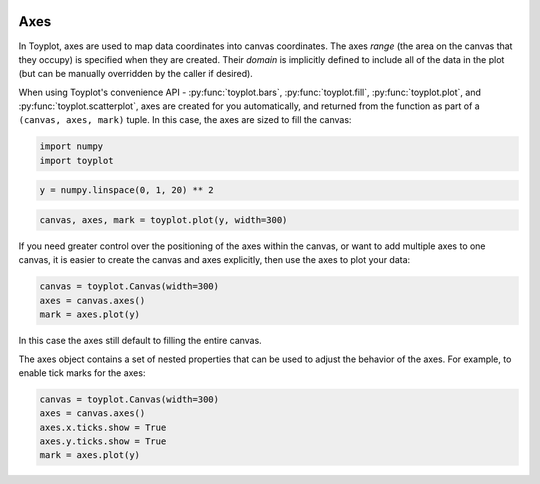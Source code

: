 
  .. image:: ../artwork/toyplot.png
    :width: 200px
    :align: right
  
Axes
====

In Toyplot, axes are used to map data coordinates into canvas
coordinates. The axes *range* (the area on the canvas that they occupy)
is specified when they are created. Their *domain* is implicitly defined
to include all of the data in the plot (but can be manually overridden
by the caller if desired).

When using Toyplot's convenience API - :py:func:`toyplot.bars`,
:py:func:`toyplot.fill`, :py:func:`toyplot.plot`, and
:py:func:`toyplot.scatterplot`, axes are created for you
automatically, and returned from the function as part of a
``(canvas, axes, mark)`` tuple. In this case, the axes are sized to fill
the canvas:

.. code:: python

    import numpy
    import toyplot
.. code:: python

    y = numpy.linspace(0, 1, 20) ** 2
.. code:: python

    canvas, axes, mark = toyplot.plot(y, width=300)


.. raw:: html

    <div align="center" class="toyplot" id="t293854de31b548a3b8d9ac58bf7e0ea6"><svg height="300px" id="tb1d85276b2fa4c1c84b883b2253f8723" style="opacity:1.0;font-size:12px;font-family:helvetica;stroke-opacity:1.0;fill-opacity:1.0;stroke:#343434;stroke-width:1.0;background-color:transparent;fill:#343434;" width="300px" xmlns="http://www.w3.org/2000/svg" xmlns:toyplot="http://www.sandia.gov/toyplot"><g class="toyplot-Axes2D" id="t9aa499515d8549769cfef8e8ccd0155c"><toyplot:axes>{"y": [{"range": {"max": 240, "min": 60}, "scale": "linear", "domain": {"max": 1.0, "min": 0.0}}], "x": [{"range": {"max": 240, "min": 60}, "scale": "linear", "domain": {"max": 20.0, "min": 0}}]}</toyplot:axes><clipPath id="t3ecfa2a95be142ca9332a32da201a7ed"><rect height="200" width="200" x="50" y="50"></rect></clipPath><g class="toyplot-coordinate-events" clip-path="url(#t3ecfa2a95be142ca9332a32da201a7ed)" style="cursor:crosshair;"><rect height="200" style="pointer-events:all;visibility:hidden;" width="200" x="50" y="50"></rect><g class="toyplot-PlotMark" id="tab789e3dcc4f4fdda5b1f6a1dd1c1556" style="fill:none;"><toyplot:data-table title="Plot Data">{"data": [[0, 1, 2, 3, 4, 5, 6, 7, 8, 9, 10, 11, 12, 13, 14, 15, 16, 17, 18, 19], [0.0, 0.0027700831024930744, 0.011080332409972297, 0.02493074792243767, 0.04432132963988919, 0.06925207756232686, 0.09972299168975068, 0.13573407202216065, 0.17728531855955676, 0.22437673130193903, 0.27700831024930744, 0.33518005540166207, 0.39889196675900274, 0.4681440443213295, 0.5429362880886426, 0.6232686980609419, 0.709141274238227, 0.8005540166204984, 0.8975069252077561, 1.0]], "names": ["position", "series0"]}</toyplot:data-table><g class="toyplot-Series"><path d="M 60.0 240.0 L 69.0 239.501385042 L 78.0 238.005540166 L 87.0 235.512465374 L 96.0 232.022160665 L 105.0 227.534626039 L 114.0 222.049861496 L 123.0 215.567867036 L 132.0 208.088642659 L 141.0 199.612188366 L 150.0 190.138504155 L 159.0 179.667590028 L 168.0 168.199445983 L 177.0 155.734072022 L 186.0 142.271468144 L 195.0 127.811634349 L 204.0 112.354570637 L 213.0 95.9002770083 L 222.0 78.4487534626 L 231.0 60.0" style="stroke:rgba(40%,76.1%,64.7%,1);stroke-width:2.0;stroke-opacity:1.0;fill:none;"></path></g></g></g><g class="toyplot-coordinates" style="visibility:hidden;"><rect height="14" style="opacity:0.75;stroke:none;fill:white;" width="90" x="150" y="60"></rect><text style="font-size:10px;font-weight:normal;stroke:none;text-anchor:middle;alignment-baseline:middle;" x="195.0" y="67.0"></text></g><line style="" x1="60.0" x2="231.0" y1="250" y2="250"></line><g><text style="font-size:10px;baseline-shift:-80%;alignment-baseline:middle;font-weight:normal;stroke:none;text-anchor:middle;" x="60.0" y="250">0</text><text style="font-size:10px;baseline-shift:-80%;alignment-baseline:middle;font-weight:normal;stroke:none;text-anchor:middle;" x="105.0" y="250">5</text><text style="font-size:10px;baseline-shift:-80%;alignment-baseline:middle;font-weight:normal;stroke:none;text-anchor:middle;" x="150.0" y="250">10</text><text style="font-size:10px;baseline-shift:-80%;alignment-baseline:middle;font-weight:normal;stroke:none;text-anchor:middle;" x="195.0" y="250">15</text><text style="font-size:10px;baseline-shift:-80%;alignment-baseline:middle;font-weight:normal;stroke:none;text-anchor:middle;" x="240.0" y="250">20</text></g><line style="" x1="50" x2="50" y1="60.0" y2="240.0"></line><g><text style="font-size:10px;baseline-shift:80%;alignment-baseline:middle;font-weight:normal;stroke:none;text-anchor:middle;" transform="rotate(-90, 50, 240.0)" x="50" y="240.0">0.0</text><text style="font-size:10px;baseline-shift:80%;alignment-baseline:middle;font-weight:normal;stroke:none;text-anchor:middle;" transform="rotate(-90, 50, 150.0)" x="50" y="150.0">0.5</text><text style="font-size:10px;baseline-shift:80%;alignment-baseline:middle;font-weight:normal;stroke:none;text-anchor:middle;" transform="rotate(-90, 50, 60.0)" x="50" y="60.0">1.0</text></g></g></svg><div class="toyplot-controls"><ul class="toyplot-mark-popup" onmouseleave="this.style.visibility='hidden'" style="border-radius:6px;padding:5px;color:white;border:0;list-style:none;visibility:hidden;cursor:default;background:rgba(0%,0%,0%,0.75);position:fixed;margin:0;"><li class="toyplot-mark-popup-title" style="color:lightgray;cursor:default;padding:5px;list-style:none;margin:0;"></li><li class="toyplot-mark-popup-save-csv" onmouseout="this.style.color='white';this.style.background='steelblue'" onmouseover="this.style.color='steelblue';this.style.background='white'" style="border-radius:3px;padding:5px;list-style:none;margin:0;">Save as .csv</li></ul><script>
        (function()
        {
          // Workaround for browsers that don't support alignment-baseline
          if(window.CSS !== undefined && window.CSS.supports !== undefined)
          {
            if(!window.CSS.supports("alignment-baseline", "middle"))
            {
              var re = /\s*alignment-baseline\s*:\s*([^;\s]*)\s*/;
              var text = document.querySelectorAll("#t293854de31b548a3b8d9ac58bf7e0ea6 text");
              for(var i = 0; i != text.length; ++i)
              {
                var match = re.exec(text[i].attributes.style.value);
                if(match)
                {
                  if(match[1] == "middle")
                  {
                    var style = getComputedStyle(text[i]);
                    var font_size = style.fontSize.substr(0, style.fontSize.length - 2);
                    var dy = text[i].dy.baseVal.length ? text[i].dy.baseVal[0].value : 0;
                    dy += 0.4 * font_size;
                    text[i].setAttribute("dy", dy);
                  }
                }
              }
            }
            if(!window.CSS.supports("baseline-shift", "0"))
            {
              var re = /\s*baseline-shift\s*:\s*([^;\s]*)\s*/;
              var text = document.querySelectorAll("#t293854de31b548a3b8d9ac58bf7e0ea6 text");
              for(var i = 0; i != text.length; ++i)
              {
                var match = re.exec(text[i].attributes.style.value);
                if(match)
                {
                  var style = getComputedStyle(text[i]);
                  var font_size = style.fontSize.substr(0, style.fontSize.length - 2);
                  var percent = 0.01 * match[1].substr(0, match[1].length-1);
                  var dy = text[i].dy.baseVal.length ? text[i].dy.baseVal[0].value : 0;
                  dy -= percent * font_size
                  text[i].setAttribute("dy", dy);
                }
              }
            }
          }
        })();
        </script><script>
        // Allow users to extract embedded raw data
        (function()
        {
          var root_id="t293854de31b548a3b8d9ac58bf7e0ea6";
    
          function save_csv(dataset)
          {
            uri = "data:text/csv;charset=utf-8,";
            data = JSON.parse(dataset.textContent);
            uri += data.names.join(",") + "\n";
            for(var i = 0; i != data.data[0].length; ++i)
            {
              for(var j = 0; j != data.data.length; ++j)
              {
                if(j)
                  uri += ",";
                uri += data.data[j][i];
              }
              uri += "\n";
            }
    
            uri = encodeURI(uri);
            window.open(uri);
          }
    
          function open_popup(dataset)
          {
            return function(e)
            {
              var popup = document.querySelector("#" + root_id + " .toyplot-mark-popup");
              popup.querySelector(".toyplot-mark-popup-title").innerHTML = dataset.getAttribute("title");
              popup.querySelector(".toyplot-mark-popup-save-csv").onclick = function() { popup.style.visibility = "hidden"; save_csv(dataset); }
              popup.style.left = (e.clientX - 50) + "px";
              popup.style.top = (e.clientY - 20) + "px";
              popup.style.visibility = "visible";
              e.stopPropagation();
              e.preventDefault();
            }
    
          }
    
          var datasets = document.querySelectorAll("#" + root_id + " toyplot\\:data-table");
          for(var i = 0; i != datasets.length; ++i)
          {
            var dataset = datasets[i];
            var mark = dataset.parentElement;
            mark.oncontextmenu = open_popup(dataset);
          }
        })();
        </script><script>
        (function()
        {
          var root_id="t293854de31b548a3b8d9ac58bf7e0ea6";
    
          function sign(x)
          {
            if(x < 0)
              return -1;
            if(x > 0)
              return 1;
            return 0;
          }
    
          function log_n(x, base)
          {
            return Math.log(x) / Math.log(base);
          }
    
          function mix(a, b, amount)
          {
            return ((1.0 - amount) * a) + (amount * b);
          }
    
          // Compute mouse coordinates relative to a DOM object, with thanks to d3js.org, where this code originated.
          function d3_mousePoint(container, e)
          {
            if (e.changedTouches) e = e.changedTouches[0];
            var svg = container.ownerSVGElement || container;
            if (svg.createSVGPoint) {
              var point = svg.createSVGPoint();
              point.x = e.clientX, point.y = e.clientY;
              point = point.matrixTransform(container.getScreenCTM().inverse());
              return [point.x, point.y];
            }
            var rect = container.getBoundingClientRect();
            return [e.clientX - rect.left - container.clientLeft, e.clientY - rect.top - container.clientTop];
          };
    
          function display_coordinates(e)
          {
            var x = null;
            var y = null;
    
            var axes = e.currentTarget.parentElement;
            var data = JSON.parse(axes.querySelector("toyplot\\:axes").textContent);
    
            point = d3_mousePoint(e.target, e);
    
            for(var i = 0; i != data["x"].length; ++i)
            {
              var segment = data["x"][i];
              if(segment.range.min <= point[0] && point[0] < segment.range.max)
              {
                var normalized = (point[0] - segment.range.min) / (segment.range.max - segment.range.min);
                if(segment.scale == "linear")
                {
                  x = Number(mix(segment.domain.min, segment.domain.max, normalized)).toFixed(2);
                }
                else if(segment.scale == "log")
                {
                  x = Number(sign(segment.domain.min) * Math.pow(segment.base, mix(log_n(Math.abs(segment.domain.min), segment.base), log_n(Math.abs(segment.domain.max), segment.base), normalized))).toFixed(2);
                }
              }
            }
    
            for(var i = 0; i != data["y"].length; ++i)
            {
              var segment = data["y"][i];
              if(segment.range.min <= point[1] && point[1] < segment.range.max)
              {
                var normalized = (segment.range.max - point[1]) / (segment.range.max - segment.range.min);
                if(segment.scale == "linear")
                {
                  y = Number(mix(segment.domain.min, segment.domain.max, normalized)).toFixed(2);
                }
                else if(segment.scale == "log")
                {
                  y = Number(sign(segment.domain.min) * Math.pow(segment.base, mix(log_n(Math.abs(segment.domain.min), segment.base), log_n(Math.abs(segment.domain.max), segment.base), normalized))).toFixed(2);
                }
              }
            }
    
            if(x !== null && y !== null)
              text = "x=" + x + " y=" + y;
            else if(x !== null)
              text = "x=" + x;
            else if(y !== null)
              text = "y=" + y;
            else
              text = null;
    
            if(text !== null)
            {
              var coordinates = axes.querySelectorAll(".toyplot-coordinates");
              for(var i = 0; i != coordinates.length; ++i)
              {
                coordinates[i].style.visibility = "visible";
                coordinates[i].querySelector("text").textContent = text;
              }
            }
          }
    
          function clear_coordinates(e)
          {
            var axes = e.currentTarget.parentElement;
            var coordinates = axes.querySelectorAll(".toyplot-coordinates");
            for(var i = 0; i != coordinates.length; ++i)
              coordinates[i].style.visibility = "hidden";
          }
    
          var axes = document.querySelectorAll("#" + root_id + " .toyplot-Axes2D .toyplot-coordinate-events");
          for(var i = 0; i != axes.length; ++i)
          {
            axes[i].onmousemove = display_coordinates;
            axes[i].onmouseout = clear_coordinates;
          }
        })();
        </script></div></div>


If you need greater control over the positioning of the axes within the
canvas, or want to add multiple axes to one canvas, it is easier to
create the canvas and axes explicitly, then use the axes to plot your
data:

.. code:: python

    canvas = toyplot.Canvas(width=300)
    axes = canvas.axes()
    mark = axes.plot(y)


.. raw:: html

    <div align="center" class="toyplot" id="t405a2cef0fd447f8a34ab1823f5556d3"><svg height="300px" id="t2eae2e98a0e24e25b36f4c6e3278cff8" style="opacity:1.0;font-size:12px;font-family:helvetica;stroke-opacity:1.0;fill-opacity:1.0;stroke:#343434;stroke-width:1.0;background-color:transparent;fill:#343434;" width="300px" xmlns="http://www.w3.org/2000/svg" xmlns:toyplot="http://www.sandia.gov/toyplot"><g class="toyplot-Axes2D" id="t8b2dfb284af4400bb87132bcb617daf9"><toyplot:axes>{"y": [{"range": {"max": 240, "min": 60}, "scale": "linear", "domain": {"max": 1.0, "min": 0.0}}], "x": [{"range": {"max": 240, "min": 60}, "scale": "linear", "domain": {"max": 20.0, "min": 0}}]}</toyplot:axes><clipPath id="t9e9f7c014a6a4190a57d4afae15bbecf"><rect height="200" width="200" x="50" y="50"></rect></clipPath><g class="toyplot-coordinate-events" clip-path="url(#t9e9f7c014a6a4190a57d4afae15bbecf)" style="cursor:crosshair;"><rect height="200" style="pointer-events:all;visibility:hidden;" width="200" x="50" y="50"></rect><g class="toyplot-PlotMark" id="t7244e03f3f98428584cc30b53aa3b33e" style="fill:none;"><toyplot:data-table title="Plot Data">{"data": [[0, 1, 2, 3, 4, 5, 6, 7, 8, 9, 10, 11, 12, 13, 14, 15, 16, 17, 18, 19], [0.0, 0.0027700831024930744, 0.011080332409972297, 0.02493074792243767, 0.04432132963988919, 0.06925207756232686, 0.09972299168975068, 0.13573407202216065, 0.17728531855955676, 0.22437673130193903, 0.27700831024930744, 0.33518005540166207, 0.39889196675900274, 0.4681440443213295, 0.5429362880886426, 0.6232686980609419, 0.709141274238227, 0.8005540166204984, 0.8975069252077561, 1.0]], "names": ["position", "series0"]}</toyplot:data-table><g class="toyplot-Series"><path d="M 60.0 240.0 L 69.0 239.501385042 L 78.0 238.005540166 L 87.0 235.512465374 L 96.0 232.022160665 L 105.0 227.534626039 L 114.0 222.049861496 L 123.0 215.567867036 L 132.0 208.088642659 L 141.0 199.612188366 L 150.0 190.138504155 L 159.0 179.667590028 L 168.0 168.199445983 L 177.0 155.734072022 L 186.0 142.271468144 L 195.0 127.811634349 L 204.0 112.354570637 L 213.0 95.9002770083 L 222.0 78.4487534626 L 231.0 60.0" style="stroke:rgba(40%,76.1%,64.7%,1);stroke-width:2.0;stroke-opacity:1.0;fill:none;"></path></g></g></g><g class="toyplot-coordinates" style="visibility:hidden;"><rect height="14" style="opacity:0.75;stroke:none;fill:white;" width="90" x="150" y="60"></rect><text style="font-size:10px;font-weight:normal;stroke:none;text-anchor:middle;alignment-baseline:middle;" x="195.0" y="67.0"></text></g><line style="" x1="60.0" x2="231.0" y1="250" y2="250"></line><g><text style="font-size:10px;baseline-shift:-80%;alignment-baseline:middle;font-weight:normal;stroke:none;text-anchor:middle;" x="60.0" y="250">0</text><text style="font-size:10px;baseline-shift:-80%;alignment-baseline:middle;font-weight:normal;stroke:none;text-anchor:middle;" x="105.0" y="250">5</text><text style="font-size:10px;baseline-shift:-80%;alignment-baseline:middle;font-weight:normal;stroke:none;text-anchor:middle;" x="150.0" y="250">10</text><text style="font-size:10px;baseline-shift:-80%;alignment-baseline:middle;font-weight:normal;stroke:none;text-anchor:middle;" x="195.0" y="250">15</text><text style="font-size:10px;baseline-shift:-80%;alignment-baseline:middle;font-weight:normal;stroke:none;text-anchor:middle;" x="240.0" y="250">20</text></g><line style="" x1="50" x2="50" y1="60.0" y2="240.0"></line><g><text style="font-size:10px;baseline-shift:80%;alignment-baseline:middle;font-weight:normal;stroke:none;text-anchor:middle;" transform="rotate(-90, 50, 240.0)" x="50" y="240.0">0.0</text><text style="font-size:10px;baseline-shift:80%;alignment-baseline:middle;font-weight:normal;stroke:none;text-anchor:middle;" transform="rotate(-90, 50, 150.0)" x="50" y="150.0">0.5</text><text style="font-size:10px;baseline-shift:80%;alignment-baseline:middle;font-weight:normal;stroke:none;text-anchor:middle;" transform="rotate(-90, 50, 60.0)" x="50" y="60.0">1.0</text></g></g></svg><div class="toyplot-controls"><ul class="toyplot-mark-popup" onmouseleave="this.style.visibility='hidden'" style="border-radius:6px;padding:5px;color:white;border:0;list-style:none;visibility:hidden;cursor:default;background:rgba(0%,0%,0%,0.75);position:fixed;margin:0;"><li class="toyplot-mark-popup-title" style="color:lightgray;cursor:default;padding:5px;list-style:none;margin:0;"></li><li class="toyplot-mark-popup-save-csv" onmouseout="this.style.color='white';this.style.background='steelblue'" onmouseover="this.style.color='steelblue';this.style.background='white'" style="border-radius:3px;padding:5px;list-style:none;margin:0;">Save as .csv</li></ul><script>
        (function()
        {
          // Workaround for browsers that don't support alignment-baseline
          if(window.CSS !== undefined && window.CSS.supports !== undefined)
          {
            if(!window.CSS.supports("alignment-baseline", "middle"))
            {
              var re = /\s*alignment-baseline\s*:\s*([^;\s]*)\s*/;
              var text = document.querySelectorAll("#t405a2cef0fd447f8a34ab1823f5556d3 text");
              for(var i = 0; i != text.length; ++i)
              {
                var match = re.exec(text[i].attributes.style.value);
                if(match)
                {
                  if(match[1] == "middle")
                  {
                    var style = getComputedStyle(text[i]);
                    var font_size = style.fontSize.substr(0, style.fontSize.length - 2);
                    var dy = text[i].dy.baseVal.length ? text[i].dy.baseVal[0].value : 0;
                    dy += 0.4 * font_size;
                    text[i].setAttribute("dy", dy);
                  }
                }
              }
            }
            if(!window.CSS.supports("baseline-shift", "0"))
            {
              var re = /\s*baseline-shift\s*:\s*([^;\s]*)\s*/;
              var text = document.querySelectorAll("#t405a2cef0fd447f8a34ab1823f5556d3 text");
              for(var i = 0; i != text.length; ++i)
              {
                var match = re.exec(text[i].attributes.style.value);
                if(match)
                {
                  var style = getComputedStyle(text[i]);
                  var font_size = style.fontSize.substr(0, style.fontSize.length - 2);
                  var percent = 0.01 * match[1].substr(0, match[1].length-1);
                  var dy = text[i].dy.baseVal.length ? text[i].dy.baseVal[0].value : 0;
                  dy -= percent * font_size
                  text[i].setAttribute("dy", dy);
                }
              }
            }
          }
        })();
        </script><script>
        // Allow users to extract embedded raw data
        (function()
        {
          var root_id="t405a2cef0fd447f8a34ab1823f5556d3";
    
          function save_csv(dataset)
          {
            uri = "data:text/csv;charset=utf-8,";
            data = JSON.parse(dataset.textContent);
            uri += data.names.join(",") + "\n";
            for(var i = 0; i != data.data[0].length; ++i)
            {
              for(var j = 0; j != data.data.length; ++j)
              {
                if(j)
                  uri += ",";
                uri += data.data[j][i];
              }
              uri += "\n";
            }
    
            uri = encodeURI(uri);
            window.open(uri);
          }
    
          function open_popup(dataset)
          {
            return function(e)
            {
              var popup = document.querySelector("#" + root_id + " .toyplot-mark-popup");
              popup.querySelector(".toyplot-mark-popup-title").innerHTML = dataset.getAttribute("title");
              popup.querySelector(".toyplot-mark-popup-save-csv").onclick = function() { popup.style.visibility = "hidden"; save_csv(dataset); }
              popup.style.left = (e.clientX - 50) + "px";
              popup.style.top = (e.clientY - 20) + "px";
              popup.style.visibility = "visible";
              e.stopPropagation();
              e.preventDefault();
            }
    
          }
    
          var datasets = document.querySelectorAll("#" + root_id + " toyplot\\:data-table");
          for(var i = 0; i != datasets.length; ++i)
          {
            var dataset = datasets[i];
            var mark = dataset.parentElement;
            mark.oncontextmenu = open_popup(dataset);
          }
        })();
        </script><script>
        (function()
        {
          var root_id="t405a2cef0fd447f8a34ab1823f5556d3";
    
          function sign(x)
          {
            if(x < 0)
              return -1;
            if(x > 0)
              return 1;
            return 0;
          }
    
          function log_n(x, base)
          {
            return Math.log(x) / Math.log(base);
          }
    
          function mix(a, b, amount)
          {
            return ((1.0 - amount) * a) + (amount * b);
          }
    
          // Compute mouse coordinates relative to a DOM object, with thanks to d3js.org, where this code originated.
          function d3_mousePoint(container, e)
          {
            if (e.changedTouches) e = e.changedTouches[0];
            var svg = container.ownerSVGElement || container;
            if (svg.createSVGPoint) {
              var point = svg.createSVGPoint();
              point.x = e.clientX, point.y = e.clientY;
              point = point.matrixTransform(container.getScreenCTM().inverse());
              return [point.x, point.y];
            }
            var rect = container.getBoundingClientRect();
            return [e.clientX - rect.left - container.clientLeft, e.clientY - rect.top - container.clientTop];
          };
    
          function display_coordinates(e)
          {
            var x = null;
            var y = null;
    
            var axes = e.currentTarget.parentElement;
            var data = JSON.parse(axes.querySelector("toyplot\\:axes").textContent);
    
            point = d3_mousePoint(e.target, e);
    
            for(var i = 0; i != data["x"].length; ++i)
            {
              var segment = data["x"][i];
              if(segment.range.min <= point[0] && point[0] < segment.range.max)
              {
                var normalized = (point[0] - segment.range.min) / (segment.range.max - segment.range.min);
                if(segment.scale == "linear")
                {
                  x = Number(mix(segment.domain.min, segment.domain.max, normalized)).toFixed(2);
                }
                else if(segment.scale == "log")
                {
                  x = Number(sign(segment.domain.min) * Math.pow(segment.base, mix(log_n(Math.abs(segment.domain.min), segment.base), log_n(Math.abs(segment.domain.max), segment.base), normalized))).toFixed(2);
                }
              }
            }
    
            for(var i = 0; i != data["y"].length; ++i)
            {
              var segment = data["y"][i];
              if(segment.range.min <= point[1] && point[1] < segment.range.max)
              {
                var normalized = (segment.range.max - point[1]) / (segment.range.max - segment.range.min);
                if(segment.scale == "linear")
                {
                  y = Number(mix(segment.domain.min, segment.domain.max, normalized)).toFixed(2);
                }
                else if(segment.scale == "log")
                {
                  y = Number(sign(segment.domain.min) * Math.pow(segment.base, mix(log_n(Math.abs(segment.domain.min), segment.base), log_n(Math.abs(segment.domain.max), segment.base), normalized))).toFixed(2);
                }
              }
            }
    
            if(x !== null && y !== null)
              text = "x=" + x + " y=" + y;
            else if(x !== null)
              text = "x=" + x;
            else if(y !== null)
              text = "y=" + y;
            else
              text = null;
    
            if(text !== null)
            {
              var coordinates = axes.querySelectorAll(".toyplot-coordinates");
              for(var i = 0; i != coordinates.length; ++i)
              {
                coordinates[i].style.visibility = "visible";
                coordinates[i].querySelector("text").textContent = text;
              }
            }
          }
    
          function clear_coordinates(e)
          {
            var axes = e.currentTarget.parentElement;
            var coordinates = axes.querySelectorAll(".toyplot-coordinates");
            for(var i = 0; i != coordinates.length; ++i)
              coordinates[i].style.visibility = "hidden";
          }
    
          var axes = document.querySelectorAll("#" + root_id + " .toyplot-Axes2D .toyplot-coordinate-events");
          for(var i = 0; i != axes.length; ++i)
          {
            axes[i].onmousemove = display_coordinates;
            axes[i].onmouseout = clear_coordinates;
          }
        })();
        </script></div></div>


In this case the axes still default to filling the entire canvas.

The axes object contains a set of nested properties that can be used to
adjust the behavior of the axes. For example, to enable tick marks for
the axes:

.. code:: python

    canvas = toyplot.Canvas(width=300)
    axes = canvas.axes()
    axes.x.ticks.show = True
    axes.y.ticks.show = True
    mark = axes.plot(y)


.. raw:: html

    <div align="center" class="toyplot" id="t8ae58b009248429db1dcc865d401b683"><svg height="300px" id="t500ba304b3e8481989a06d1d2acda991" style="opacity:1.0;font-size:12px;font-family:helvetica;stroke-opacity:1.0;fill-opacity:1.0;stroke:#343434;stroke-width:1.0;background-color:transparent;fill:#343434;" width="300px" xmlns="http://www.w3.org/2000/svg" xmlns:toyplot="http://www.sandia.gov/toyplot"><g class="toyplot-Axes2D" id="tece727d2ab6b4d09a8b45f359a55077a"><toyplot:axes>{"y": [{"range": {"max": 240, "min": 60}, "scale": "linear", "domain": {"max": 1.0, "min": 0.0}}], "x": [{"range": {"max": 240, "min": 60}, "scale": "linear", "domain": {"max": 20.0, "min": 0}}]}</toyplot:axes><clipPath id="t70a577ceb80c4e62ac3e6b23ee0d6586"><rect height="200" width="200" x="50" y="50"></rect></clipPath><g class="toyplot-coordinate-events" clip-path="url(#t70a577ceb80c4e62ac3e6b23ee0d6586)" style="cursor:crosshair;"><rect height="200" style="pointer-events:all;visibility:hidden;" width="200" x="50" y="50"></rect><g class="toyplot-PlotMark" id="td06d9a6c68414714aa2bd22e9d41c1ac" style="fill:none;"><toyplot:data-table title="Plot Data">{"data": [[0, 1, 2, 3, 4, 5, 6, 7, 8, 9, 10, 11, 12, 13, 14, 15, 16, 17, 18, 19], [0.0, 0.0027700831024930744, 0.011080332409972297, 0.02493074792243767, 0.04432132963988919, 0.06925207756232686, 0.09972299168975068, 0.13573407202216065, 0.17728531855955676, 0.22437673130193903, 0.27700831024930744, 0.33518005540166207, 0.39889196675900274, 0.4681440443213295, 0.5429362880886426, 0.6232686980609419, 0.709141274238227, 0.8005540166204984, 0.8975069252077561, 1.0]], "names": ["position", "series0"]}</toyplot:data-table><g class="toyplot-Series"><path d="M 60.0 240.0 L 69.0 239.501385042 L 78.0 238.005540166 L 87.0 235.512465374 L 96.0 232.022160665 L 105.0 227.534626039 L 114.0 222.049861496 L 123.0 215.567867036 L 132.0 208.088642659 L 141.0 199.612188366 L 150.0 190.138504155 L 159.0 179.667590028 L 168.0 168.199445983 L 177.0 155.734072022 L 186.0 142.271468144 L 195.0 127.811634349 L 204.0 112.354570637 L 213.0 95.9002770083 L 222.0 78.4487534626 L 231.0 60.0" style="stroke:rgba(40%,76.1%,64.7%,1);stroke-width:2.0;stroke-opacity:1.0;fill:none;"></path></g></g></g><g class="toyplot-coordinates" style="visibility:hidden;"><rect height="14" style="opacity:0.75;stroke:none;fill:white;" width="90" x="150" y="60"></rect><text style="font-size:10px;font-weight:normal;stroke:none;text-anchor:middle;alignment-baseline:middle;" x="195.0" y="67.0"></text></g><line style="" x1="60.0" x2="231.0" y1="250" y2="250"></line><g><line style="" x1="60.0" x2="60.0" y1="250" y2="245"></line><line style="" x1="105.0" x2="105.0" y1="250" y2="245"></line><line style="" x1="150.0" x2="150.0" y1="250" y2="245"></line><line style="" x1="195.0" x2="195.0" y1="250" y2="245"></line><line style="" x1="240.0" x2="240.0" y1="250" y2="245"></line></g><g><text style="font-size:10px;baseline-shift:-80%;alignment-baseline:middle;font-weight:normal;stroke:none;text-anchor:middle;" x="60.0" y="250">0</text><text style="font-size:10px;baseline-shift:-80%;alignment-baseline:middle;font-weight:normal;stroke:none;text-anchor:middle;" x="105.0" y="250">5</text><text style="font-size:10px;baseline-shift:-80%;alignment-baseline:middle;font-weight:normal;stroke:none;text-anchor:middle;" x="150.0" y="250">10</text><text style="font-size:10px;baseline-shift:-80%;alignment-baseline:middle;font-weight:normal;stroke:none;text-anchor:middle;" x="195.0" y="250">15</text><text style="font-size:10px;baseline-shift:-80%;alignment-baseline:middle;font-weight:normal;stroke:none;text-anchor:middle;" x="240.0" y="250">20</text></g><line style="" x1="50" x2="50" y1="60.0" y2="240.0"></line><g><line style="" x1="50" x2="55" y1="240.0" y2="240.0"></line><line style="" x1="50" x2="55" y1="150.0" y2="150.0"></line><line style="" x1="50" x2="55" y1="60.0" y2="60.0"></line></g><g><text style="font-size:10px;baseline-shift:80%;alignment-baseline:middle;font-weight:normal;stroke:none;text-anchor:middle;" transform="rotate(-90, 50, 240.0)" x="50" y="240.0">0.0</text><text style="font-size:10px;baseline-shift:80%;alignment-baseline:middle;font-weight:normal;stroke:none;text-anchor:middle;" transform="rotate(-90, 50, 150.0)" x="50" y="150.0">0.5</text><text style="font-size:10px;baseline-shift:80%;alignment-baseline:middle;font-weight:normal;stroke:none;text-anchor:middle;" transform="rotate(-90, 50, 60.0)" x="50" y="60.0">1.0</text></g></g></svg><div class="toyplot-controls"><ul class="toyplot-mark-popup" onmouseleave="this.style.visibility='hidden'" style="border-radius:6px;padding:5px;color:white;border:0;list-style:none;visibility:hidden;cursor:default;background:rgba(0%,0%,0%,0.75);position:fixed;margin:0;"><li class="toyplot-mark-popup-title" style="color:lightgray;cursor:default;padding:5px;list-style:none;margin:0;"></li><li class="toyplot-mark-popup-save-csv" onmouseout="this.style.color='white';this.style.background='steelblue'" onmouseover="this.style.color='steelblue';this.style.background='white'" style="border-radius:3px;padding:5px;list-style:none;margin:0;">Save as .csv</li></ul><script>
        (function()
        {
          // Workaround for browsers that don't support alignment-baseline
          if(window.CSS !== undefined && window.CSS.supports !== undefined)
          {
            if(!window.CSS.supports("alignment-baseline", "middle"))
            {
              var re = /\s*alignment-baseline\s*:\s*([^;\s]*)\s*/;
              var text = document.querySelectorAll("#t8ae58b009248429db1dcc865d401b683 text");
              for(var i = 0; i != text.length; ++i)
              {
                var match = re.exec(text[i].attributes.style.value);
                if(match)
                {
                  if(match[1] == "middle")
                  {
                    var style = getComputedStyle(text[i]);
                    var font_size = style.fontSize.substr(0, style.fontSize.length - 2);
                    var dy = text[i].dy.baseVal.length ? text[i].dy.baseVal[0].value : 0;
                    dy += 0.4 * font_size;
                    text[i].setAttribute("dy", dy);
                  }
                }
              }
            }
            if(!window.CSS.supports("baseline-shift", "0"))
            {
              var re = /\s*baseline-shift\s*:\s*([^;\s]*)\s*/;
              var text = document.querySelectorAll("#t8ae58b009248429db1dcc865d401b683 text");
              for(var i = 0; i != text.length; ++i)
              {
                var match = re.exec(text[i].attributes.style.value);
                if(match)
                {
                  var style = getComputedStyle(text[i]);
                  var font_size = style.fontSize.substr(0, style.fontSize.length - 2);
                  var percent = 0.01 * match[1].substr(0, match[1].length-1);
                  var dy = text[i].dy.baseVal.length ? text[i].dy.baseVal[0].value : 0;
                  dy -= percent * font_size
                  text[i].setAttribute("dy", dy);
                }
              }
            }
          }
        })();
        </script><script>
        // Allow users to extract embedded raw data
        (function()
        {
          var root_id="t8ae58b009248429db1dcc865d401b683";
    
          function save_csv(dataset)
          {
            uri = "data:text/csv;charset=utf-8,";
            data = JSON.parse(dataset.textContent);
            uri += data.names.join(",") + "\n";
            for(var i = 0; i != data.data[0].length; ++i)
            {
              for(var j = 0; j != data.data.length; ++j)
              {
                if(j)
                  uri += ",";
                uri += data.data[j][i];
              }
              uri += "\n";
            }
    
            uri = encodeURI(uri);
            window.open(uri);
          }
    
          function open_popup(dataset)
          {
            return function(e)
            {
              var popup = document.querySelector("#" + root_id + " .toyplot-mark-popup");
              popup.querySelector(".toyplot-mark-popup-title").innerHTML = dataset.getAttribute("title");
              popup.querySelector(".toyplot-mark-popup-save-csv").onclick = function() { popup.style.visibility = "hidden"; save_csv(dataset); }
              popup.style.left = (e.clientX - 50) + "px";
              popup.style.top = (e.clientY - 20) + "px";
              popup.style.visibility = "visible";
              e.stopPropagation();
              e.preventDefault();
            }
    
          }
    
          var datasets = document.querySelectorAll("#" + root_id + " toyplot\\:data-table");
          for(var i = 0; i != datasets.length; ++i)
          {
            var dataset = datasets[i];
            var mark = dataset.parentElement;
            mark.oncontextmenu = open_popup(dataset);
          }
        })();
        </script><script>
        (function()
        {
          var root_id="t8ae58b009248429db1dcc865d401b683";
    
          function sign(x)
          {
            if(x < 0)
              return -1;
            if(x > 0)
              return 1;
            return 0;
          }
    
          function log_n(x, base)
          {
            return Math.log(x) / Math.log(base);
          }
    
          function mix(a, b, amount)
          {
            return ((1.0 - amount) * a) + (amount * b);
          }
    
          // Compute mouse coordinates relative to a DOM object, with thanks to d3js.org, where this code originated.
          function d3_mousePoint(container, e)
          {
            if (e.changedTouches) e = e.changedTouches[0];
            var svg = container.ownerSVGElement || container;
            if (svg.createSVGPoint) {
              var point = svg.createSVGPoint();
              point.x = e.clientX, point.y = e.clientY;
              point = point.matrixTransform(container.getScreenCTM().inverse());
              return [point.x, point.y];
            }
            var rect = container.getBoundingClientRect();
            return [e.clientX - rect.left - container.clientLeft, e.clientY - rect.top - container.clientTop];
          };
    
          function display_coordinates(e)
          {
            var x = null;
            var y = null;
    
            var axes = e.currentTarget.parentElement;
            var data = JSON.parse(axes.querySelector("toyplot\\:axes").textContent);
    
            point = d3_mousePoint(e.target, e);
    
            for(var i = 0; i != data["x"].length; ++i)
            {
              var segment = data["x"][i];
              if(segment.range.min <= point[0] && point[0] < segment.range.max)
              {
                var normalized = (point[0] - segment.range.min) / (segment.range.max - segment.range.min);
                if(segment.scale == "linear")
                {
                  x = Number(mix(segment.domain.min, segment.domain.max, normalized)).toFixed(2);
                }
                else if(segment.scale == "log")
                {
                  x = Number(sign(segment.domain.min) * Math.pow(segment.base, mix(log_n(Math.abs(segment.domain.min), segment.base), log_n(Math.abs(segment.domain.max), segment.base), normalized))).toFixed(2);
                }
              }
            }
    
            for(var i = 0; i != data["y"].length; ++i)
            {
              var segment = data["y"][i];
              if(segment.range.min <= point[1] && point[1] < segment.range.max)
              {
                var normalized = (segment.range.max - point[1]) / (segment.range.max - segment.range.min);
                if(segment.scale == "linear")
                {
                  y = Number(mix(segment.domain.min, segment.domain.max, normalized)).toFixed(2);
                }
                else if(segment.scale == "log")
                {
                  y = Number(sign(segment.domain.min) * Math.pow(segment.base, mix(log_n(Math.abs(segment.domain.min), segment.base), log_n(Math.abs(segment.domain.max), segment.base), normalized))).toFixed(2);
                }
              }
            }
    
            if(x !== null && y !== null)
              text = "x=" + x + " y=" + y;
            else if(x !== null)
              text = "x=" + x;
            else if(y !== null)
              text = "y=" + y;
            else
              text = null;
    
            if(text !== null)
            {
              var coordinates = axes.querySelectorAll(".toyplot-coordinates");
              for(var i = 0; i != coordinates.length; ++i)
              {
                coordinates[i].style.visibility = "visible";
                coordinates[i].querySelector("text").textContent = text;
              }
            }
          }
    
          function clear_coordinates(e)
          {
            var axes = e.currentTarget.parentElement;
            var coordinates = axes.querySelectorAll(".toyplot-coordinates");
            for(var i = 0; i != coordinates.length; ++i)
              coordinates[i].style.visibility = "hidden";
          }
    
          var axes = document.querySelectorAll("#" + root_id + " .toyplot-Axes2D .toyplot-coordinate-events");
          for(var i = 0; i != axes.length; ++i)
          {
            axes[i].onmousemove = display_coordinates;
            axes[i].onmouseout = clear_coordinates;
          }
        })();
        </script></div></div>

